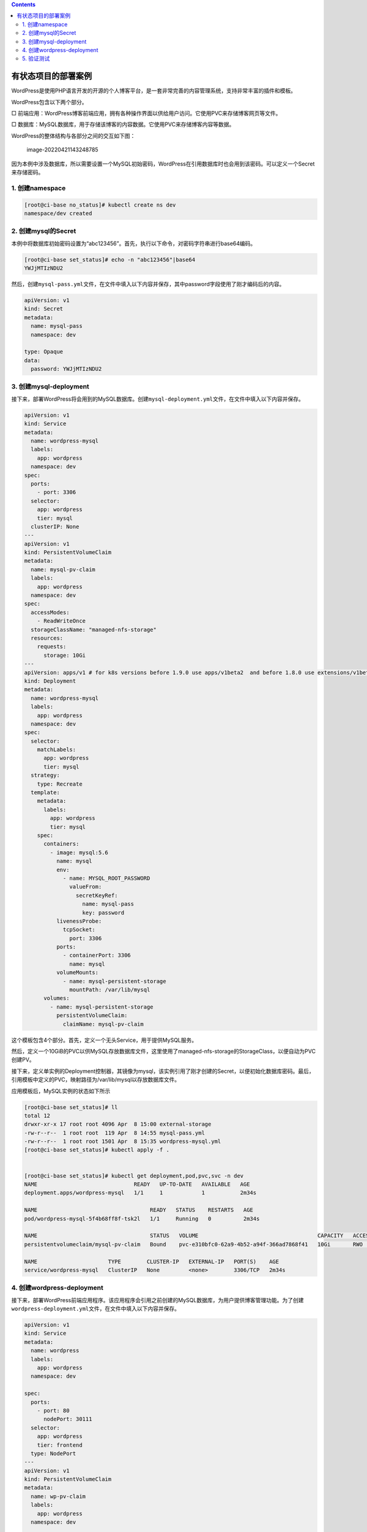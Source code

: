 .. contents::
   :depth: 3
..

有状态项目的部署案例
====================

WordPress是使用PHP语言开发的开源的个人博客平台，是一套非常完善的内容管理系统，支持非常丰富的插件和模板。

WordPress包含以下两个部分。

□
前端应用：WordPress博客前端应用，拥有各种操作界面以供给用户访问。它使用PVC来存储博客网页等文件。

□
数据库：MySQL数据库，用于存储该博客的内容数据。它使用PVC来存储博客内容等数据。

WordPress的整体结构与各部分之间的交互如下图：

.. figure:: ../../_static/image-20220421143248785.png
   :alt: image-20220421143248785

   image-20220421143248785

因为本例中涉及数据库，所以需要设置一个MySQL初始密码，WordPress在引用数据库时也会用到该密码。可以定义一个Secret来存储密码。

1. 创建namespace
----------------

.. code:: shell

   [root@ci-base no_status]# kubectl create ns dev
   namespace/dev created

2. 创建mysql的Secret
--------------------

本例中将数据库初始密码设置为“abc123456”。首先，执行以下命令，对密码字符串进行base64编码。

.. code:: shell

   [root@ci-base set_status]# echo -n "abc123456"|base64
   YWJjMTIzNDU2

然后，创建\ ``mysql-pass.yml``\ 文件，在文件中填入以下内容并保存，其中password字段使用了刚才编码后的内容。

.. code:: yaml

   apiVersion: v1
   kind: Secret
   metadata:
     name: mysql-pass
     namespace: dev

   type: Opaque
   data:
     password: YWJjMTIzNDU2

3. 创建mysql-deployment
-----------------------

接下来，部署WordPress将会用到的MySQL数据库。创建\ ``mysql-deployment.yml``\ 文件，在文件中填入以下内容并保存。

.. code:: yaml

   apiVersion: v1
   kind: Service
   metadata:
     name: wordpress-mysql
     labels:
       app: wordpress
     namespace: dev
   spec:
     ports:
       - port: 3306
     selector:
       app: wordpress
       tier: mysql
     clusterIP: None
   ---
   apiVersion: v1
   kind: PersistentVolumeClaim
   metadata:
     name: mysql-pv-claim
     labels:
       app: wordpress
     namespace: dev
   spec:
     accessModes:
       - ReadWriteOnce
     storageClassName: "managed-nfs-storage"
     resources:
       requests:
         storage: 10Gi
   ---
   apiVersion: apps/v1 # for k8s versions before 1.9.0 use apps/v1beta2  and before 1.8.0 use extensions/v1beta1
   kind: Deployment
   metadata:
     name: wordpress-mysql
     labels:
       app: wordpress
     namespace: dev
   spec:
     selector:
       matchLabels:
         app: wordpress
         tier: mysql
     strategy:
       type: Recreate
     template:
       metadata:
         labels:
           app: wordpress
           tier: mysql
       spec:
         containers:
           - image: mysql:5.6
             name: mysql
             env:
               - name: MYSQL_ROOT_PASSWORD
                 valueFrom:
                   secretKeyRef:
                     name: mysql-pass
                     key: password
             livenessProbe:
               tcpSocket:
                 port: 3306
             ports:
               - containerPort: 3306
                 name: mysql
             volumeMounts:
               - name: mysql-persistent-storage
                 mountPath: /var/lib/mysql
         volumes:
           - name: mysql-persistent-storage
             persistentVolumeClaim:
               claimName: mysql-pv-claim

这个模板包含4个部分。首先，定义一个无头Service，用于提供MySQL服务。

然后，定义一个10GiB的PVC以供MySQL存放数据库文件，这里使用了managed-nfs-storage的StorageClass，以便自动为PVC创建PV。

接下来，定义单实例的Deployment控制器，其镜像为mysql，该实例引用了刚才创建的Secret，以便初始化数据库密码。最后，引用模板中定义的PVC，映射路径为/var/lib/mysql以存放数据库文件。

应用模板后，MySQL实例的状态如下所示

.. code:: shell

   [root@ci-base set_status]# ll
   total 12
   drwxr-xr-x 17 root root 4096 Apr  8 15:00 external-storage
   -rw-r--r--  1 root root  119 Apr  8 14:55 mysql-pass.yml
   -rw-r--r--  1 root root 1501 Apr  8 15:35 wordpress-mysql.yml
   [root@ci-base set_status]# kubectl apply -f .


   [root@ci-base set_status]# kubectl get deployment,pod,pvc,svc -n dev
   NAME                              READY   UP-TO-DATE   AVAILABLE   AGE
   deployment.apps/wordpress-mysql   1/1     1            1           2m34s

   NAME                                   READY   STATUS    RESTARTS   AGE
   pod/wordpress-mysql-5f4b68ff8f-tsk2l   1/1     Running   0          2m34s

   NAME                                   STATUS   VOLUME                                     CAPACITY   ACCESS MODES   STORAGECLASS          AGE
   persistentvolumeclaim/mysql-pv-claim   Bound    pvc-e310bfc0-62a9-4b52-a94f-366ad7868f41   10Gi       RWO            managed-nfs-storage   2m34s

   NAME                      TYPE        CLUSTER-IP   EXTERNAL-IP   PORT(S)    AGE
   service/wordpress-mysql   ClusterIP   None         <none>        3306/TCP   2m34s

4. 创建wordpress-deployment
---------------------------

接下来，部署WordPress前端应用程序。该应用程序会引用之前创建的MySQL数据库，为用户提供博客管理功能。为了创建\ ``wordpress-deployment.yml``\ 文件，在文件中填入以下内容并保存。

.. code:: yaml

   apiVersion: v1
   kind: Service
   metadata:
     name: wordpress
     labels:
       app: wordpress
     namespace: dev
     
   spec:
     ports:
       - port: 80
         nodePort: 30111
     selector:
       app: wordpress
       tier: frontend
     type: NodePort
   ---
   apiVersion: v1
   kind: PersistentVolumeClaim
   metadata:
     name: wp-pv-claim
     labels:
       app: wordpress
     namespace: dev
     
   spec:
     storageClassName: "managed-nfs-storage"
     accessModes:
       - ReadWriteOnce
     resources:
       requests:
         storage: 2Gi
   ---
   apiVersion: apps/v1 #  for k8s versions before 1.9.0 use apps/v1beta2  and before 1.8.0 use extensions/v1beta1
   kind: Deployment
   metadata:
     name: wordpress
     labels:
       app: wordpress
     namespace: dev
     
   spec:
     selector:
       matchLabels:
         app: wordpress
         tier: frontend
     strategy:
       type: Recreate
     template:
       metadata:
         labels:
           app: wordpress
           tier: frontend
       spec:
         containers:
         - image: wordpress:4.8-apache
           name: wordpress
           env:
           - name: WORDPRESS_DB_HOST
             value: wordpress-mysql
           - name: WORDPRESS_DB_PASSWORD
             valueFrom:
               secretKeyRef:
                 name: mysql-pass
                 key: password
           ports:
           - containerPort: 80
             name: wordpress
           volumeMounts:
           - name: wordpress-persistent-storage
             mountPath: /var/www/html
         volumes:
         - name: wordpress-persistent-storage
           persistentVolumeClaim:
             claimName: wp-pv-claim

这个模板包含3个部分。首先，定义的NodePort类型的Service将WordPress入口提供给各个集群主机的30111端口，这样在浏览器地址栏中输入http://{主机IP}:30111就可以访问留言板页面了。

然后，定义一个2GiB的PVC用于供WordPress存放博客、网页等文件，这里使用了前几章定义的StorageClass，以便自动为PVC创建PV。

最后，定义单实例的Deployment，其镜像为wordpress，该实例通过WORDPRESS_DB_HOST环境变量引用刚才定义的MySQL服务的名称。接下来，该实例通过WORDPRESS_DB_PASSWORD环境变量引用数据库密码，以便WordPress服务访问数据库，并引用模板中定义的PVC（映射路径为/var/www/html），以存放网页等文件。

应用模板后，WordPress实例的状态如下所示

.. code:: shell

   [root@ci-base set_status]# kubectl apply -f .

   [root@ci-base set_status]# kubectl get deployment,pod,pvc,svc -n dev
   NAME                              READY   UP-TO-DATE   AVAILABLE   AGE
   deployment.apps/wordpress         1/1     1            1           104s
   deployment.apps/wordpress-mysql   1/1     1            1           105s

   NAME                                   READY   STATUS    RESTARTS   AGE
   pod/wordpress-6857459697-5ndgd         1/1     Running   0          104s
   pod/wordpress-mysql-5f4b68ff8f-c7zdj   1/1     Running   0          105s

   NAME                                   STATUS   VOLUME                                     CAPACITY   ACCESS MODES   STORAGECLASS          AGE
   persistentvolumeclaim/mysql-pv-claim   Bound    pvc-83a89cc1-3cdb-4268-856e-68264e9b03de   10Gi       RWO            managed-nfs-storage   105s
   persistentvolumeclaim/wp-pv-claim      Bound    pvc-cfa237f8-fdbd-4932-b8c9-1ce6b5dca3ae   2Gi        RWO            managed-nfs-storage   105s

   NAME                      TYPE        CLUSTER-IP     EXTERNAL-IP   PORT(S)        AGE
   service/wordpress         NodePort    10.107.67.69   <none>        80:30111/TCP   105s
   service/wordpress-mysql   ClusterIP   None           <none>        3306/TCP       105s

5. 验证测试
-----------

接下来，就可以在URL中输入地址访问WordPress应用了，在本例中地址为http://192.168.1.xxx:30111。之后会进入初始界面，如图11-13所示，选择“简体中文”，然后单击“继续”按钮。

|image0|

接着，设置初始账号和密码，并使用它们进行登录。之后，就会进入WordPress操作界面

|image1|

.. |image0| image:: ../../_static/k8s-wordpress001.png
.. |image1| image:: ../../_static/k8s-wordpress002.png
